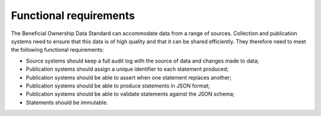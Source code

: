 Functional requirements
=======================

The Beneficial Ownership Data Standard can accommodate data from a range of sources. Collection and publication systems need to ensure that this data is of high quality and that it can be shared efficiently. They therefore need to meet the following functional requirements:

* Source systems should keep a full audit log with the source of data and changes made to data;

* Publication systems should assign a unique identifier to each statement produced;

* Publication systems should be able to assert when one statement replaces another;

* Publication systems should be able to produce statements in JSON format;

* Publication systems should be able to validate statements against the JSON schema;

* Statements should be immutable.
